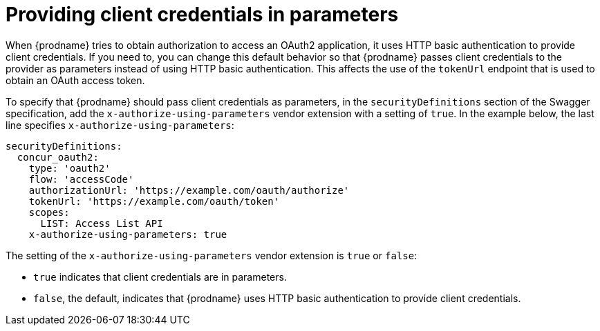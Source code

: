 [id='providing-client-credentials']
= Providing client credentials in parameters

When {prodname} tries to obtain authorization to access an OAuth2 
application, it uses HTTP basic authentication to provide client
credentials. 
If you need to, you can change this default behavior so that
{prodname} passes client credentials to the provider as parameters instead of 
using HTTP basic authentication.
This affects the use of the `tokenUrl` endpoint that is used to obtain an 
OAuth access token.

ifeval::["{location}" == "downstream"]

[IMPORTANT]
====
This is a
https://access.redhat.com/support/offerings/techpreview/[Technology Preview feature].

====
endif::[]

To specify that {prodname} should pass client credentials as parameters, 
in the `securityDefinitions` section of the Swagger specification, 
add the `x-authorize-using-parameters` vendor extension with a setting of
`true`. In the example
below, the last line specifies `x-authorize-using-parameters`:

[source]
----
securityDefinitions:
  concur_oauth2:
    type: 'oauth2'
    flow: 'accessCode'
    authorizationUrl: 'https://example.com/oauth/authorize'
    tokenUrl: 'https://example.com/oauth/token'
    scopes:
      LIST: Access List API
    x-authorize-using-parameters: true
----

The setting of the `x-authorize-using-parameters` vendor extension is `true` or
`false`:

* `true` indicates that client credentials are in parameters. 

* `false`, the default, indicates that {prodname} uses HTTP
basic authentication to provide client credentials.  
